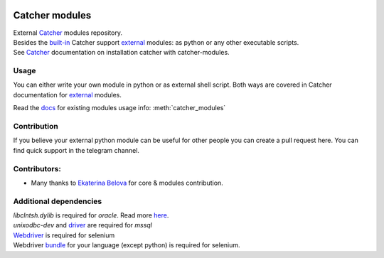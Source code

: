 .. image:: https://travis-ci.org/comtihon/catcher_modules.svg?branch=master
    :target: https://travis-ci.org/comtihon/catcher_modules
.. image:: https://img.shields.io/pypi/v/catcher_modules.svg
    :target: https://pypi.python.org/pypi/catcher_modules
.. image:: https://img.shields.io/pypi/pyversions/catcher_modules.svg
    :target: https://pypi.python.org/pypi/catcher_modules
.. image:: https://img.shields.io/pypi/wheel/catcher_modules.svg
    :target: https://pypi.python.org/pypi/catcher_modules
.. image:: https://patrolavia.github.io/telegram-badge/chat.png
    :target: https://t.me/catcher_e2e

Catcher modules
===============

| External `Catcher`_ modules repository.
| Besides the `built-in`_ Catcher support `external`_ modules: as python or any other executable scripts.
| See `Catcher`_ documentation on installation catcher with catcher-modules.

.. _Catcher: https://github.com/comtihon/catcher
.. _built-in: https://catcher-test-tool.readthedocs.io/en/latest/source/internal_modules.html
.. _external: https://catcher-test-tool.readthedocs.io/en/latest/source/steps.html#external-modules

Usage
-----
You can either write your own module in python or as external shell script. Both ways are covered
in Catcher documentation for `external`_ modules.

Read the `docs`_ for existing modules usage info: :meth:`catcher_modules`

.. _docs: https://catcher-modules.readthedocs.io/en/latest/


Contribution
------------
If you believe your external python module can be useful for other people you can create a pull request here.
You can find quick support in the telegram channel.

Contributors:
-------------
* Many thanks to `Ekaterina Belova <https://github.com/kbelova>`_ for core & modules contribution.

Additional dependencies
-----------------------
| `libclntsh.dylib` is required for `oracle`. Read more `here <https://oracle.github.io/odpi/doc/installation.html>`_.
| `unixodbc-dev` and `driver <https://docs.microsoft.com/en-us/sql/connect/odbc/linux-mac/installing-the-microsoft-odbc-driver-for-sql-server>`_ are required for `mssql`
| `Webdriver <https://www.selenium.dev/documentation/en/webdriver/driver_requirements/#quick-reference>`_ is required for selenium
| Webdriver `bundle <https://www.selenium.dev/documentation/en/selenium_installation/installing_selenium_libraries/>`_ for your language (except python) is required for selenium.